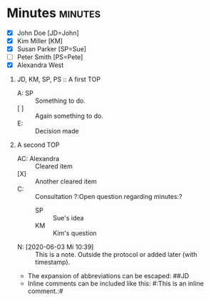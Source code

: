 * Minutes                                                           :minutes:

#+EXPORT_FILE_NAME: example.pdf

#+MINUTES_TITLE: Minutes
#+MINUTES_EVENT: Some event
#+MINUTES_PLACE: Some place
#+MINUTES_DATE: 03.06.2020, 12:15--13:45
#+MINUTES_AUTHOR: John Doe
#+MINUTES_CHAIR: Sue Parker
# #+MINUTES_Participants:  Sue Parker 
#+MINUTES_DRAFT_TEXT: DRAFT of \the\day.\the\month.\the\year
#+MINUTES_LANGUAGE: english
#+MINUTES_LATEX_STYLE: org-fm-latex-style-plain.tex
#+MINUTES_OPTIONS: toc:t title:t 

:PARTICIPANTS-LIST:
- [X] John Doe [JD=John]
- [X] Kim Miller [KM]
- [X] Susan Parker [SP=Sue]
- [ ] Peter Smith [PS=Pete]
- [X] Alexandra West
:END:

1) JD, KM, SP, PS :: A first TOP
       - A: SP :: Something to do.
       - [ ] :: Again something to do.
       - E: :: Decision made
2) A second TOP 
       - AC: Alexandra :: Cleared item
       - [X] :: Another cleared item 
       - C: :: Consultation ?:Open question regarding minutes:?
             - SP :: Sue's idea
             - KM :: Kim's question
       - N: [2020-06-03 Mi 10:39] :: This is a note. Outside the protocol or added later (with timestamp).
       - The expansion of abbreviations can be escaped: ##JD
       - Inline comments can be included like this: #:This is an inline comment.:#  
